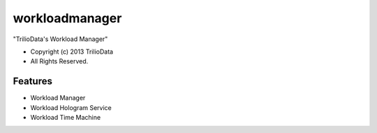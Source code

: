 ===============================
workloadmanager
===============================

"TrilioData's Workload Manager"

* Copyright (c) 2013 TrilioData
* All Rights Reserved.

Features
--------

* Workload Manager
* Workload Hologram Service
* Workload Time Machine
